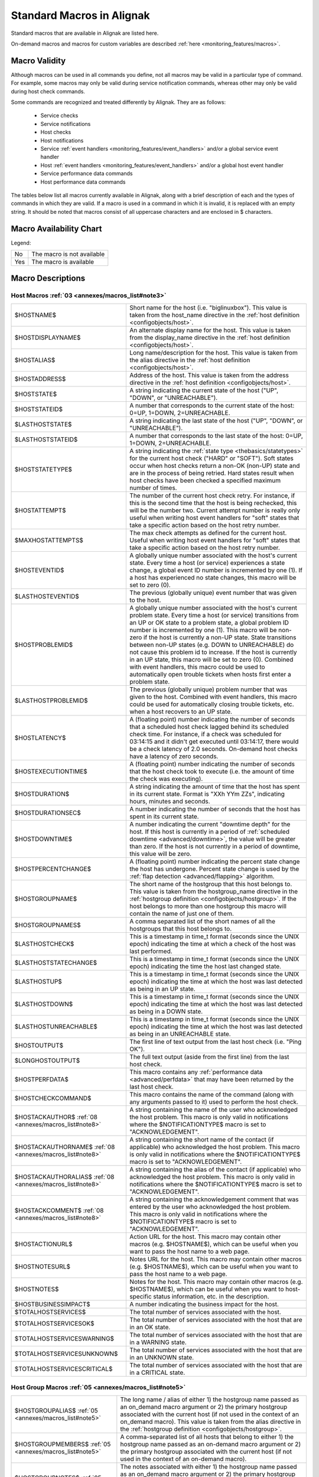 .. _annexes/macros_list:

==========================
Standard Macros in Alignak
==========================


Standard macros that are available in Alignak are listed here. 

On-demand macros and macros for custom variables are described :ref:`here <monitoring_features/macros>`.


Macro Validity
==============

Although macros can be used in all commands you define, not all macros may be valid in a particular type of command. For example, some macros may only be valid during service notification commands, whereas other may only be valid during host check commands. 

Some commands are recognized and treated differently by Alignak. They are as follows:

    * Service checks
    * Service notifications
    * Host checks
    * Host notifications
    * Service :ref:`event handlers <monitoring_features/event_handlers>` and/or a global service event handler
    * Host :ref:`event handlers <monitoring_features/event_handlers>` and/or a global host event handler
    * Service performance data commands
    * Host performance data commands

The tables below list all macros currently available in Alignak, along with a brief description of each and the types of commands in which they are valid. If a macro is used in a command in which it is invalid, it is replaced with an empty string. It should be noted that macros consist of all uppercase characters and are enclosed in $ characters.


Macro Availability Chart
========================

Legend:


=== ==========================
No  The macro is not available
Yes The macro is available
=== ==========================


===================================================================================================================================== ============================================================ ============================================================ ============================================================ ============================================================ ================================================================================================================= ============================================================================================================== ================= =================================================================
Macro Name                                                                                                                            Service Checks                                               Service Notifications                                        Host Checks                                                  Host Notifications                                           Service Event Handlers and :ref:`OCSP <configuration/main#ocsp_command>`                           Host Event Handlers and :ref:`OCHP <configuration/main#ochp_command>`                           Service Perf Data Host Perf Data
Host Macros: :ref:`03 <annexes/macros_list#note3>`
:ref:`$HOSTNAME$ <$HOSTNAME$>`                                                                                                        Yes                                                          Yes                                                          Yes                                                          Yes                                                          Yes                                                                                                               Yes                                                                                                            Yes               Yes
:ref:`$HOSTDISPLAYNAME$ <$HOSTDISPLAYNAME$>`                                                                                          Yes                                                          Yes                                                          Yes                                                          Yes                                                          Yes                                                                                                               Yes                                                                                                            Yes               Yes
:ref:`$HOSTALIAS$ <$HOSTALIAS$>`                                                                                                      Yes                                                          Yes                                                          Yes                                                          Yes                                                          Yes                                                                                                               Yes                                                                                                            Yes               Yes
:ref:`$HOSTADDRESS$ <$HOSTADDRESS$>`                                                                                                  Yes                                                          Yes                                                          Yes                                                          Yes                                                          Yes                                                                                                               Yes                                                                                                            Yes               Yes
:ref:`$HOSTSTATE$ <$HOSTSTATE$>`                                                                                                      Yes                                                          Yes                                                          Yes :ref:`01 <annexes/macros_list#note1>`                    Yes                                                          Yes                                                                                                               Yes                                                                                                            Yes               Yes
:ref:`$HOSTSTATEID$ <$HOSTSTATEID$>`                                                                                                  Yes                                                          Yes                                                          Yes :ref:`01 <annexes/macros_list#note1>`                    Yes                                                          Yes                                                                                                               Yes                                                                                                            Yes               Yes
:ref:`$LASTHOSTSTATE$ <$LASTHOSTSTATE$>`                                                                                              Yes                                                          Yes                                                          Yes                                                          Yes                                                          Yes                                                                                                               Yes                                                                                                            Yes               Yes
:ref:`$LASTHOSTSTATEID$ <$LASTHOSTSTATEID$>`                                                                                          Yes                                                          Yes                                                          Yes                                                          Yes                                                          Yes                                                                                                               Yes                                                                                                            Yes               Yes
:ref:`$HOSTSTATETYPE$ <$HOSTSTATETYPE$>`                                                                                              Yes                                                          Yes                                                          Yes :ref:`01 <annexes/macros_list#note1>`                    Yes                                                          Yes                                                                                                               Yes                                                                                                            Yes               Yes
:ref:`$HOSTATTEMPT$ <$HOSTATTEMPT$>`                                                                                                  Yes                                                          Yes                                                          Yes                                                          Yes                                                          Yes                                                                                                               Yes                                                                                                            Yes               Yes
:ref:`$MAXHOSTATTEMPTS$ <$MAXHOSTATTEMPTS$>`                                                                                          Yes                                                          Yes                                                          Yes                                                          Yes                                                          Yes                                                                                                               Yes                                                                                                            Yes               Yes
:ref:`$HOSTEVENTID$ <$HOSTEVENTID$>`                                                                                                  Yes                                                          Yes                                                          Yes                                                          Yes                                                          Yes                                                                                                               Yes                                                                                                            Yes               Yes
:ref:`$LASTHOSTEVENTID$ <$LASTHOSTEVENTID$>`                                                                                          Yes                                                          Yes                                                          Yes                                                          Yes                                                          Yes                                                                                                               Yes                                                                                                            Yes               Yes
:ref:`$HOSTPROBLEMID$ <$HOSTPROBLEMID$>`                                                                                              Yes                                                          Yes                                                          Yes                                                          Yes                                                          Yes                                                                                                               Yes                                                                                                            Yes               Yes
:ref:`$LASTHOSTPROBLEMID$ <$LASTHOSTPROBLEMID$>`                                                                                      Yes                                                          Yes                                                          Yes                                                          Yes                                                          Yes                                                                                                               Yes                                                                                                            Yes               Yes
:ref:`$HOSTLATENCY$ <$HOSTLATENCY$>`                                                                                                  Yes                                                          Yes                                                          Yes                                                          Yes                                                          Yes                                                                                                               Yes                                                                                                            Yes               Yes
:ref:`$HOSTEXECUTIONTIME$ <$HOSTEXECUTIONTIME$>`                                                                                      Yes                                                          Yes                                                          Yes :ref:`01 <annexes/macros_list#note1>`                    Yes                                                          Yes                                                                                                               Yes                                                                                                            Yes               Yes
:ref:`$HOSTDURATION$ <$HOSTDURATION$>`                                                                                                Yes                                                          Yes                                                          Yes                                                          Yes                                                          Yes                                                                                                               Yes                                                                                                            Yes               Yes
:ref:`$HOSTDURATIONSEC$ <$HOSTDURATIONSEC$>`                                                                                          Yes                                                          Yes                                                          Yes                                                          Yes                                                          Yes                                                                                                               Yes                                                                                                            Yes               Yes
:ref:`$HOSTDOWNTIME$ <$HOSTDOWNTIME$>`                                                                                                Yes                                                          Yes                                                          Yes                                                          Yes                                                          Yes                                                                                                               Yes                                                                                                            Yes               Yes
:ref:`$HOSTPERCENTCHANGE$ <$HOSTPERCENTCHANGE$>`                                                                                      Yes                                                          Yes                                                          Yes                                                          Yes                                                          Yes                                                                                                               Yes                                                                                                            Yes               Yes
:ref:`$HOSTGROUPNAME$ <$HOSTGROUPNAME$>`                                                                                              Yes                                                          Yes                                                          Yes                                                          Yes                                                          Yes                                                                                                               Yes                                                                                                            Yes               Yes
:ref:`$HOSTGROUPNAMES$ <$HOSTGROUPNAMES$>`                                                                                            Yes                                                          Yes                                                          Yes                                                          Yes                                                          Yes                                                                                                               Yes                                                                                                            Yes               Yes
:ref:`$LASTHOSTCHECK$ <$LASTHOSTCHECK$>`                                                                                              Yes                                                          Yes                                                          Yes                                                          Yes                                                          Yes                                                                                                               Yes                                                                                                            Yes               Yes
:ref:`$LASTHOSTSTATECHANGE$ <$LASTHOSTSTATECHANGE$>`                                                                                  Yes                                                          Yes                                                          Yes                                                          Yes                                                          Yes                                                                                                               Yes                                                                                                            Yes               Yes
:ref:`$LASTHOSTUP$ <$LASTHOSTUP$>`                                                                                                    Yes                                                          Yes                                                          Yes                                                          Yes                                                          Yes                                                                                                               Yes                                                                                                            Yes               Yes
:ref:`$LASTHOSTDOWN$ <$LASTHOSTDOWN$>`                                                                                                Yes                                                          Yes                                                          Yes                                                          Yes                                                          Yes                                                                                                               Yes                                                                                                            Yes               Yes
:ref:`$LASTHOSTUNREACHABLE$ <$LASTHOSTUNREACHABLE$>`                                                                                  Yes                                                          Yes                                                          Yes                                                          Yes                                                          Yes                                                                                                               Yes                                                                                                            Yes               Yes
:ref:`$HOSTOUTPUT$ <$HOSTOUTPUT$>`                                                                                                    Yes                                                          Yes                                                          Yes :ref:`01 <annexes/macros_list#note1>`                    Yes                                                          Yes                                                                                                               Yes                                                                                                            Yes               Yes
:ref:`$LONGHOSTOUTPUT$ <$LONGHOSTOUTPUT$>`                                                                                            Yes                                                          Yes                                                          Yes :ref:`01 <annexes/macros_list#note1>`                    Yes                                                          Yes                                                                                                               Yes                                                                                                            Yes               Yes
:ref:`$HOSTPERFDATA$ <$HOSTPERFDATA$>`                                                                                                Yes                                                          Yes                                                          Yes :ref:`01 <annexes/macros_list#note1>`                    Yes                                                          Yes                                                                                                               Yes                                                                                                            Yes               Yes
:ref:`$HOSTCHECKCOMMAND$ <$HOSTCHECKCOMMAND$>`                                                                                        Yes                                                          Yes                                                          Yes                                                          Yes                                                          Yes                                                                                                               Yes                                                                                                            Yes               Yes
:ref:`$HOSTACKAUTHOR$ <$HOSTACKAUTHOR$>` :ref:`08 <annexes/macros_list#note8>`                                                        No                                                           No                                                           No                                                           Yes                                                          No                                                                                                                No                                                                                                             No                No
:ref:`$HOSTACKAUTHORNAME$ <$HOSTACKAUTHORNAME$>` :ref:`08 <annexes/macros_list#note8>`                                                No                                                           No                                                           No                                                           Yes                                                          No                                                                                                                No                                                                                                             No                No
:ref:`$HOSTACKAUTHORALIAS$ <$HOSTACKAUTHORALIAS$>` :ref:`08 <annexes/macros_list#note8>`                                              No                                                           No                                                           No                                                           Yes                                                          No                                                                                                                No                                                                                                             No                No
:ref:`$HOSTACKCOMMENT$ <$HOSTACKCOMMENT$>` :ref:`08 <annexes/macros_list#note8>`                                                      No                                                           No                                                           No                                                           Yes                                                          No                                                                                                                No                                                                                                             No                No
:ref:`$HOSTACTIONURL$ <$HOSTACTIONURL$>`                                                                                              Yes                                                          Yes                                                          Yes                                                          Yes                                                          Yes                                                                                                               Yes                                                                                                            Yes               Yes
:ref:`$HOSTNOTESURL$ <$HOSTNOTESURL$>`                                                                                                Yes                                                          Yes                                                          Yes                                                          Yes                                                          Yes                                                                                                               Yes                                                                                                            Yes               Yes
:ref:`$HOSTNOTES$ <$HOSTNOTES$>`                                                                                                      Yes                                                          Yes                                                          Yes                                                          Yes                                                          Yes                                                                                                               Yes                                                                                                            Yes               Yes
:ref:`$HOSTBUSINESSIMPACT$ <$HOSTBUSINESSIMPACT$>`                                                                                    Yes                                                          Yes                                                          Yes                                                          Yes                                                          Yes                                                                                                               Yes                                                                                                            Yes               Yes
:ref:`$TOTALHOSTSERVICES$ <$TOTALHOSTSERVICES$>`                                                                                      Yes                                                          Yes                                                          Yes                                                          Yes                                                          Yes                                                                                                               Yes                                                                                                            Yes               Yes
:ref:`$TOTALHOSTSERVICESOK$ <$TOTALHOSTSERVICESOK$>`                                                                                  Yes                                                          Yes                                                          Yes                                                          Yes                                                          Yes                                                                                                               Yes                                                                                                            Yes               Yes
:ref:`$TOTALHOSTSERVICESWARNING$ <$TOTALHOSTSERVICESWARNING$>`                                                                        Yes                                                          Yes                                                          Yes                                                          Yes                                                          Yes                                                                                                               Yes                                                                                                            Yes               Yes
:ref:`$TOTALHOSTSERVICESUNKNOWN$ <$TOTALHOSTSERVICESUNKNOWN$>`                                                                        Yes                                                          Yes                                                          Yes                                                          Yes                                                          Yes                                                                                                               Yes                                                                                                            Yes               Yes
:ref:`$TOTALHOSTSERVICESCRITICAL$ <$TOTALHOSTSERVICESCRITICAL$>`                                                                      Yes                                                          Yes                                                          Yes                                                          Yes                                                          Yes                                                                                                               Yes                                                                                                            Yes               Yes

Macro Name                                                                                                                            Service Checks                                               Service Notifications                                        Host Checks                                                  Host Notifications                                           Service Event Handlers and :ref:`OCSP <configuration/main#ocsp_command>`                           Host Event Handlers and :ref:`OCHP <configuration/main#ochp_command>`                           Service Perf Data Host Perf Data
Host Group Macros:
:ref:`$HOSTGROUPALIAS$ <$HOSTGROUPALIAS$>` :ref:`05 <annexes/macros_list#note5>`                                                      Yes                                                          Yes                                                          Yes                                                          Yes                                                          Yes                                                                                                               Yes                                                                                                            Yes               Yes
:ref:`$HOSTGROUPMEMBERS$ <$HOSTGROUPMEMBERS$>` :ref:`05 <annexes/macros_list#note5>`                                                  Yes                                                          Yes                                                          Yes                                                          Yes                                                          Yes                                                                                                               Yes                                                                                                            Yes               Yes
:ref:`$HOSTGROUPNOTES$ <$HOSTGROUPNOTES$>` :ref:`05 <annexes/macros_list#note5>`                                                      Yes                                                          Yes                                                          Yes                                                          Yes                                                          Yes                                                                                                               Yes                                                                                                            Yes               Yes
:ref:`$HOSTGROUPNOTESURL$ <$HOSTGROUPNOTESURL$>` :ref:`05 <annexes/macros_list#note5>`                                                Yes                                                          Yes                                                          Yes                                                          Yes                                                          Yes                                                                                                               Yes                                                                                                            Yes               Yes
:ref:`$HOSTGROUPACTIONURL$ <$HOSTGROUPACTIONURL$>` :ref:`05 <annexes/macros_list#note5>`                                              Yes                                                          Yes                                                          Yes                                                          Yes                                                          Yes                                                                                                               Yes                                                                                                            Yes               Yes

Macro Name                                                                                                                            Service Checks                                               Service Notifications                                        Host Checks                                                  Host Notifications                                           Service Event Handlers and :ref:`OCSP <configuration/main#ocsp_command>`                           Host Event Handlers and :ref:`OCHP <configuration/main#ochp_command>`                           Service Perf Data Host Perf Data
Service Macros:
:ref:`$SERVICEDESC$ <$SERVICEDESC$>`                                                                                                  Yes                                                          Yes                                                          No                                                           No                                                           Yes                                                                                                               No                                                                                                             Yes               No
:ref:`$SERVICEDISPLAYNAME$ <$SERVICEDISPLAYNAME$>`                                                                                    Yes                                                          Yes                                                          No                                                           No                                                           Yes                                                                                                               No                                                                                                             Yes               No
:ref:`$SERVICESTATE$ <$SERVICESTATE$>`                                                                                                Yes :ref:`02 <annexes/macros_list#note2>`                    Yes                                                          No                                                           No                                                           Yes                                                                                                               No                                                                                                             Yes               No
:ref:`$SERVICESTATEID$ <$SERVICESTATEID$>`                                                                                            Yes :ref:`02 <annexes/macros_list#note2>`                    Yes                                                          No                                                           No                                                           Yes                                                                                                               No                                                                                                             Yes               No
:ref:`$LASTSERVICESTATE$ <$LASTSERVICESTATE$>`                                                                                        Yes                                                          Yes                                                          No                                                           No                                                           Yes                                                                                                               No                                                                                                             Yes               No
:ref:`$LASTSERVICESTATEID$ <$LASTSERVICESTATEID$>`                                                                                    Yes                                                          Yes                                                          No                                                           No                                                           Yes                                                                                                               No                                                                                                             Yes               No
:ref:`$SERVICESTATETYPE$ <$SERVICESTATETYPE$>`                                                                                        Yes                                                          Yes                                                          No                                                           No                                                           Yes                                                                                                               No                                                                                                             Yes               No
:ref:`$SERVICEATTEMPT$ <$SERVICEATTEMPT$>`                                                                                            Yes                                                          Yes                                                          No                                                           No                                                           Yes                                                                                                               No                                                                                                             Yes               No
:ref:`$MAXSERVICEATTEMPTS$ <$MAXSERVICEATTEMPTS$>`                                                                                    Yes                                                          Yes                                                          No                                                           No                                                           Yes                                                                                                               No                                                                                                             Yes               No
:ref:`$SERVICEISVOLATILE$ <$SERVICEISVOLATILE$>`                                                                                      Yes                                                          Yes                                                          No                                                           No                                                           Yes                                                                                                               No                                                                                                             Yes               No
:ref:`$SERVICEEVENTID$ <$SERVICEEVENTID$>`                                                                                            Yes                                                          Yes                                                          No                                                           No                                                           Yes                                                                                                               No                                                                                                             Yes               No
:ref:`$LASTSERVICEEVENTID$ <$LASTSERVICEEVENTID$>`                                                                                    Yes                                                          Yes                                                          No                                                           No                                                           Yes                                                                                                               No                                                                                                             Yes               No
:ref:`$SERVICEPROBLEMID$ <$SERVICEPROBLEMID$>`                                                                                        Yes                                                          Yes                                                          No                                                           No                                                           Yes                                                                                                               No                                                                                                             Yes               No
:ref:`$LASTSERVICEPROBLEMID$ <$LASTSERVICEPROBLEMID$>`                                                                                Yes                                                          Yes                                                          No                                                           No                                                           Yes                                                                                                               No                                                                                                             Yes               No
:ref:`$SERVICELATENCY$ <$SERVICELATENCY$>`                                                                                            Yes                                                          Yes                                                          No                                                           No                                                           Yes                                                                                                               No                                                                                                             Yes               No
:ref:`$SERVICEEXECUTIONTIME$ <$SERVICEEXECUTIONTIME$>`                                                                                Yes :ref:`02 <annexes/macros_list#note2>`                    Yes                                                          No                                                           No                                                           Yes                                                                                                               No                                                                                                             Yes               No
:ref:`$SERVICEDURATION$ <$SERVICEDURATION$>`                                                                                          Yes                                                          Yes                                                          No                                                           No                                                           Yes                                                                                                               No                                                                                                             Yes               No
:ref:`$SERVICEDURATIONSEC$ <$SERVICEDURATIONSEC$>`                                                                                    Yes                                                          Yes                                                          No                                                           No                                                           Yes                                                                                                               No                                                                                                             Yes               No
:ref:`$SERVICEDOWNTIME$ <$SERVICEDOWNTIME$>`                                                                                          Yes                                                          Yes                                                          No                                                           No                                                           Yes                                                                                                               No                                                                                                             Yes               No
:ref:`$SERVICEPERCENTCHANGE$ <$SERVICEPERCENTCHANGE$>`                                                                                Yes                                                          Yes                                                          No                                                           No                                                           Yes                                                                                                               No                                                                                                             Yes               No
:ref:`$SERVICEGROUPNAME$ <$SERVICEGROUPNAME$>`                                                                                        Yes                                                          Yes                                                          No                                                           No                                                           Yes                                                                                                               No                                                                                                             Yes               No
:ref:`$SERVICEGROUPNAMES$ <$SERVICEGROUPNAMES$>`                                                                                      Yes                                                          Yes                                                          No                                                           No                                                           Yes                                                                                                               No                                                                                                             Yes               No
:ref:`$LASTSERVICECHECK$ <$LASTSERVICECHECK$>`                                                                                        Yes                                                          Yes                                                          No                                                           No                                                           Yes                                                                                                               No                                                                                                             Yes               No
:ref:`$LASTSERVICESTATECHANGE$ <$LASTSERVICESTATECHANGE$>`                                                                            Yes                                                          Yes                                                          No                                                           No                                                           Yes                                                                                                               No                                                                                                             Yes               No
:ref:`$LASTSERVICEOK$ <$LASTSERVICEOK$>`                                                                                              Yes                                                          Yes                                                          No                                                           No                                                           Yes                                                                                                               No                                                                                                             Yes               No
:ref:`$LASTSERVICEWARNING$ <$LASTSERVICEWARNING$>`                                                                                    Yes                                                          Yes                                                          No                                                           No                                                           Yes                                                                                                               No                                                                                                             Yes               No
:ref:`$LASTSERVICEUNKNOWN$ <$LASTSERVICEUNKNOWN$>`                                                                                    Yes                                                          Yes                                                          No                                                           No                                                           Yes                                                                                                               No                                                                                                             Yes               No
:ref:`$LASTSERVICECRITICAL$ <$LASTSERVICECRITICAL$>`                                                                                  Yes                                                          Yes                                                          No                                                           No                                                           Yes                                                                                                               No                                                                                                             Yes               No
:ref:`$SERVICEOUTPUT$ <$SERVICEOUTPUT$>`                                                                                              Yes :ref:`02 <annexes/macros_list#note2>`                    Yes                                                          No                                                           No                                                           Yes                                                                                                               No                                                                                                             Yes               No
:ref:`$LONGSERVICEOUTPUT$ <$LONGSERVICEOUTPUT$>`                                                                                      Yes :ref:`02 <annexes/macros_list#note2>`                    Yes                                                          No                                                           No                                                           Yes                                                                                                               No                                                                                                             Yes               No
:ref:`$SERVICEPERFDATA$ <$SERVICEPERFDATA$>`                                                                                          Yes :ref:`02 <annexes/macros_list#note2>`                    Yes                                                          No                                                           No                                                           Yes                                                                                                               No                                                                                                             Yes               No
:ref:`$SERVICECHECKCOMMAND$ <$SERVICECHECKCOMMAND$>`                                                                                  Yes                                                          Yes                                                          No                                                           No                                                           Yes                                                                                                               No                                                                                                             Yes               No
:ref:`$SERVICEACKAUTHOR$ <$SERVICEACKAUTHOR$>` :ref:`08 <annexes/macros_list#note8>`                                                  No                                                           Yes                                                          No                                                           No                                                           No                                                                                                                No                                                                                                             No                No
:ref:`$SERVICEACKAUTHORNAME$ <$SERVICEACKAUTHORNAME$>` :ref:`08 <annexes/macros_list#note8>`                                          No                                                           Yes                                                          No                                                           No                                                           No                                                                                                                No                                                                                                             No                No
:ref:`$SERVICEACKAUTHORALIAS$ <$SERVICEACKAUTHORALIAS$>` :ref:`08 <annexes/macros_list#note8>`                                        No                                                           Yes                                                          No                                                           No                                                           No                                                                                                                No                                                                                                             No                No
:ref:`$SERVICEACKCOMMENT$ <$SERVICEACKCOMMENT$>` :ref:`08 <annexes/macros_list#note8>`                                                No                                                           Yes                                                          No                                                           No                                                           No                                                                                                                No                                                                                                             No                No
:ref:`$SERVICEACTIONURL$ <$SERVICEACTIONURL$>`                                                                                        Yes                                                          Yes                                                          No                                                           No                                                           Yes                                                                                                               No                                                                                                             Yes               No
:ref:`$SERVICENOTESURL$ <$SERVICENOTESURL$>`                                                                                          Yes                                                          Yes                                                          No                                                           No                                                           Yes                                                                                                               No                                                                                                             Yes               No
:ref:`$SERVICENOTES$ <$SERVICENOTES$>`                                                                                                Yes                                                          Yes                                                          No                                                           No                                                           Yes                                                                                                               No                                                                                                             Yes               No
:ref:`$SERVICEBUSINESSIMPACT$ <$SERVICEBUSINESSIMPACT$>`                                                                              Yes                                                          Yes                                                          No                                                           No                                                           Yes                                                                                                               No                                                                                                             Yes               No

Macro Name                                                                                                                            Service Checks                                               Service Notifications                                        Host Checks                                                  Host Notifications                                           Service Event Handlers and :ref:`OCSP <configuration/main#ocsp_command>`                           Host Event Handlers and :ref:`OCHP <configuration/main#ochp_command>`                           Service Perf Data Host Perf Data
Service Group Macros:
:ref:`$SERVICEGROUPALIAS$ <$SERVICEGROUPALIAS$>` :ref:`06 <annexes/macros_list#note6>`                                                Yes                                                          Yes                                                          Yes                                                          Yes                                                          Yes                                                                                                               Yes                                                                                                            Yes               Yes
:ref:`$SERVICEGROUPMEMBERS$ <$SERVICEGROUPMEMBERS$>` :ref:`06 <annexes/macros_list#note6>`                                            Yes                                                          Yes                                                          Yes                                                          Yes                                                          Yes                                                                                                               Yes                                                                                                            Yes               Yes
:ref:`$SERVICEGROUPNOTES$ <$SERVICEGROUPNOTES$>` :ref:`06 <annexes/macros_list#note6>`                                                Yes                                                          Yes                                                          Yes                                                          Yes                                                          Yes                                                                                                               Yes                                                                                                            Yes               Yes
:ref:`$SERVICEGROUPNOTESURL$ <$SERVICEGROUPNOTESURL$>` :ref:`06 <annexes/macros_list#note6>`                                          Yes                                                          Yes                                                          Yes                                                          Yes                                                          Yes                                                                                                               Yes                                                                                                            Yes               Yes
:ref:`$SERVICEGROUPACTIONURL$ <$SERVICEGROUPACTIONURL$>` :ref:`06 <annexes/macros_list#note6>`                                        Yes                                                          Yes                                                          Yes                                                          Yes                                                          Yes                                                                                                               Yes                                                                                                            Yes               Yes

Macro Name                                                                                                                            Service Checks                                               Service Notifications                                        Host Checks                                                  Host Notifications                                           Service Event Handlers and :ref:`OCSP <configuration/main#ocsp_command>`                           Host Event Handlers and :ref:`OCHP <configuration/main#ochp_command>`                           Service Perf Data Host Perf Data
Contact Macros:
:ref:`$CONTACTNAME$ <$CONTACTNAME$>`                                                                                                  No                                                           Yes                                                          No                                                           Yes                                                          No                                                                                                                No                                                                                                             No                No
:ref:`$CONTACTALIAS$ <$CONTACTALIAS$>`                                                                                                No                                                           Yes                                                          No                                                           Yes                                                          No                                                                                                                No                                                                                                             No                No
:ref:`$CONTACTEMAIL$ <$CONTACTEMAIL$>`                                                                                                No                                                           Yes                                                          No                                                           Yes                                                          No                                                                                                                No                                                                                                             No                No
:ref:`$CONTACTPAGER$ <$CONTACTPAGER$>`                                                                                                No                                                           Yes                                                          No                                                           Yes                                                          No                                                                                                                No                                                                                                             No                No
:ref:`$CONTACTADDRESSn$ <$CONTACTADDRESSn$>`                                                                                          No                                                           Yes                                                          No                                                           Yes                                                          No                                                                                                                No                                                                                                             No                No

Macro Name                                                                                                                            Service Checks                                               Service Notifications                                        Host Checks                                                  Host Notifications                                           Service Event Handlers and :ref:`OCSP <configuration/main#ocsp_command>`                           Host Event Handlers and :ref:`OCHP <configuration/main#ochp_command>`                           Service Perf Data Host Perf Data
Contact Group Macros:
:ref:`$CONTACTGROUPALIAS$ <$CONTACTGROUPALIAS$>` :ref:`07 <annexes/macros_list#note7>`                                                Yes                                                          Yes                                                          Yes                                                          Yes                                                          Yes                                                                                                               Yes                                                                                                            Yes               Yes
:ref:`$CONTACTGROUPMEMBERS$ <$CONTACTGROUPMEMBERS$>` :ref:`07 <annexes/macros_list#note7>`                                            Yes                                                          Yes                                                          Yes                                                          Yes                                                          Yes                                                                                                               Yes                                                                                                            Yes               Yes

Macro Name                                                                                                                            Service Checks                                               Service Notifications                                        Host Checks                                                  Host Notifications                                           Service Event Handlers and :ref:`OCSP <configuration/main#ocsp_command>`                           Host Event Handlers and :ref:`OCHP <configuration/main#ochp_command>`                           Service Perf Data Host Perf Data
Summary Macros:
:ref:`$TOTALHOSTSUP$ <$TOTALHOSTSUP$>` :ref:`10 <annexes/macros_list#note10>`                                                         Yes                                                          Yes :ref:`04 <annexes/macros_list#note4>`                    Yes                                                          Yes :ref:`04 <annexes/macros_list#note4>`                    Yes                                                                                                               Yes                                                                                                            Yes               Yes
:ref:`$TOTALHOSTSDOWN$ <$TOTALHOSTSDOWN$>` :ref:`10 <annexes/macros_list#note10>`                                                     Yes                                                          Yes :ref:`04 <annexes/macros_list#note4>`                    Yes                                                          Yes :ref:`04 <annexes/macros_list#note4>`                    Yes                                                                                                               Yes                                                                                                            Yes               Yes
:ref:`$TOTALHOSTSUNREACHABLE$ <$TOTALHOSTSUNREACHABLE$>` :ref:`10 <annexes/macros_list#note10>`                                       Yes                                                          Yes :ref:`04 <annexes/macros_list#note4>`                    Yes                                                          Yes :ref:`04 <annexes/macros_list#note4>`                    Yes                                                                                                               Yes                                                                                                            Yes               Yes
:ref:`$TOTALHOSTSDOWNUNHANDLED$ <$TOTALHOSTSDOWNUNHANDLED$>` :ref:`10 <annexes/macros_list#note10>`                                   Yes                                                          Yes :ref:`04 <annexes/macros_list#note4>`                    Yes                                                          Yes :ref:`04 <annexes/macros_list#note4>`                    Yes                                                                                                               Yes                                                                                                            Yes               Yes
:ref:`$TOTALHOSTSUNREACHABLEUNHANDLED$ <$TOTALHOSTSUNREACHABLEUNHANDLED$>` :ref:`10 <annexes/macros_list#note10>`                     Yes                                                          Yes :ref:`04 <annexes/macros_list#note4>`                    Yes                                                          Yes :ref:`04 <annexes/macros_list#note4>`                    Yes                                                                                                               Yes                                                                                                            Yes               Yes
:ref:`$TOTALHOSTPROBLEMS$ <$TOTALHOSTPROBLEMS$>` :ref:`10 <annexes/macros_list#note10>`                                               Yes                                                          Yes :ref:`04 <annexes/macros_list#note4>`                    Yes                                                          Yes :ref:`04 <annexes/macros_list#note4>`                    Yes                                                                                                               Yes                                                                                                            Yes               Yes
:ref:`$TOTALHOSTPROBLEMSUNHANDLED$ <$TOTALHOSTPROBLEMSUNHANDLED$>` :ref:`10 <annexes/macros_list#note10>`                             Yes                                                          Yes :ref:`04 <annexes/macros_list#note4>`                    Yes                                                          Yes :ref:`04 <annexes/macros_list#note4>`                    Yes                                                                                                               Yes                                                                                                            Yes               Yes
:ref:`$TOTALSERVICESOK$ <$TOTALSERVICESOK$>` :ref:`10 <annexes/macros_list#note10>`                                                   Yes                                                          Yes :ref:`04 <annexes/macros_list#note4>`                    Yes                                                          Yes :ref:`04 <annexes/macros_list#note4>`                    Yes                                                                                                               Yes                                                                                                            Yes               Yes
:ref:`$TOTALSERVICESWARNING$ <$TOTALSERVICESWARNING$>` :ref:`10 <annexes/macros_list#note10>`                                         Yes                                                          Yes :ref:`04 <annexes/macros_list#note4>`                    Yes                                                          Yes :ref:`04 <annexes/macros_list#note4>`                    Yes                                                                                                               Yes                                                                                                            Yes               Yes
:ref:`$TOTALSERVICESCRITICAL$ <$TOTALSERVICESCRITICAL$>` :ref:`10 <annexes/macros_list#note10>`                                       Yes                                                          Yes :ref:`04 <annexes/macros_list#note4>`                    Yes                                                          Yes :ref:`04 <annexes/macros_list#note4>`                    Yes                                                                                                               Yes                                                                                                            Yes               Yes
:ref:`$TOTALSERVICESUNKNOWN$ <$TOTALSERVICESUNKNOWN$>` :ref:`10 <annexes/macros_list#note10>`                                         Yes                                                          Yes :ref:`04 <annexes/macros_list#note4>`                    Yes                                                          Yes :ref:`04 <annexes/macros_list#note4>`                    Yes                                                                                                               Yes                                                                                                            Yes               Yes
:ref:`$TOTALSERVICESWARNINGUNHANDLED$ <$TOTALSERVICESWARNINGUNHANDLED$>` :ref:`10 <annexes/macros_list#note10>`                       Yes                                                          Yes :ref:`04 <annexes/macros_list#note4>`                    Yes                                                          Yes :ref:`04 <annexes/macros_list#note4>`                    Yes                                                                                                               Yes                                                                                                            Yes               Yes
:ref:`$TOTALSERVICESCRITICALUNHANDLED$ <$TOTALSERVICESCRITICALUNHANDLED$>` :ref:`10 <annexes/macros_list#note10>`                     Yes                                                          Yes :ref:`04 <annexes/macros_list#note4>`                    Yes                                                          Yes :ref:`04 <annexes/macros_list#note4>`                    Yes                                                                                                               Yes                                                                                                            Yes               Yes
:ref:`$TOTALSERVICESUNKNOWNUNHANDLED$ <$TOTALSERVICESUNKNOWNUNHANDLED$>` :ref:`10 <annexes/macros_list#note10>`                       Yes                                                          Yes :ref:`04 <annexes/macros_list#note4>`                    Yes                                                          Yes :ref:`04 <annexes/macros_list#note4>`                    Yes                                                                                                               Yes                                                                                                            Yes               Yes
:ref:`$TOTALSERVICEPROBLEMS$ <$TOTALSERVICEPROBLEMS$>` :ref:`10 <annexes/macros_list#note10>`                                         Yes                                                          Yes :ref:`04 <annexes/macros_list#note4>`                    Yes                                                          Yes :ref:`04 <annexes/macros_list#note4>`                    Yes                                                                                                               Yes                                                                                                            Yes               Yes
:ref:`$TOTALSERVICEPROBLEMSUNHANDLED$ <$TOTALSERVICEPROBLEMSUNHANDLED$>` :ref:`10 <annexes/macros_list#note10>`                       Yes                                                          Yes :ref:`04 <annexes/macros_list#note4>`                    Yes                                                          Yes :ref:`04 <annexes/macros_list#note4>`                    Yes                                                                                                               Yes                                                                                                            Yes               Yes

Macro Name                                                                                                                            Service Checks                                               Service Notifications                                        Host Checks                                                  Host Notifications                                           Service Event Handlers and :ref:`OCSP <configuration/main#ocsp_command>`                           Host Event Handlers and :ref:`OCHP <configuration/main#ochp_command>`                           Service Perf Data Host Perf Data
Notification Macros:
:ref:`$NOTIFICATIONTYPE$ <$NOTIFICATIONTYPE$>`                                                                                        No                                                           Yes                                                          No                                                           Yes                                                          No                                                                                                                No                                                                                                             No                No
:ref:`$NOTIFICATIONRECIPIENTS$ <$NOTIFICATIONRECIPIENTS$>`                                                                            No                                                           Yes                                                          No                                                           Yes                                                          No                                                                                                                No                                                                                                             No                No
:ref:`$NOTIFICATIONISESCALATED$ <$NOTIFICATIONISESCALATED$>`                                                                          No                                                           Yes                                                          No                                                           Yes                                                          No                                                                                                                No                                                                                                             No                No
:ref:`$NOTIFICATIONAUTHOR$ <$NOTIFICATIONAUTHOR$>`                                                                                    No                                                           Yes                                                          No                                                           Yes                                                          No                                                                                                                No                                                                                                             No                No
:ref:`$NOTIFICATIONAUTHORNAME$ <$NOTIFICATIONAUTHORNAME$>`                                                                            No                                                           Yes                                                          No                                                           Yes                                                          No                                                                                                                No                                                                                                             No                No
:ref:`$NOTIFICATIONAUTHORALIAS$ <$NOTIFICATIONAUTHORALIAS$>`                                                                          No                                                           Yes                                                          No                                                           Yes                                                          No                                                                                                                No                                                                                                             No                No
:ref:`$NOTIFICATIONCOMMENT$ <$NOTIFICATIONCOMMENT$>`                                                                                  No                                                           Yes                                                          No                                                           Yes                                                          No                                                                                                                No                                                                                                             No                No
:ref:`$HOSTNOTIFICATIONNUMBER$ <$HOSTNOTIFICATIONNUMBER$>`                                                                            No                                                           Yes                                                          No                                                           Yes                                                          No                                                                                                                No                                                                                                             No                No
:ref:`$HOSTNOTIFICATIONID$ <$HOSTNOTIFICATIONID$>`                                                                                    No                                                           Yes                                                          No                                                           Yes                                                          No                                                                                                                No                                                                                                             No                No
:ref:`$SERVICENOTIFICATIONNUMBER$ <$SERVICENOTIFICATIONNUMBER$>`                                                                      No                                                           Yes                                                          No                                                           Yes                                                          No                                                                                                                No                                                                                                             No                No
:ref:`$SERVICENOTIFICATIONID$ <$SERVICENOTIFICATIONID$>`                                                                              No                                                           Yes                                                          No                                                           Yes                                                          No                                                                                                                No                                                                                                             No                No

Macro Name                                                                                                                            Service Checks                                               Service Notifications                                        Host Checks                                                  Host Notifications                                           Service Event Handlers and :ref:`OCSP <configuration/main#ocsp_command>`                           Host Event Handlers and :ref:`OCHP <configuration/main#ochp_command>`                           Service Perf Data Host Perf Data
Date/Time Macros:
:ref:`$LONGDATETIME$ <$LONGDATETIME$>`                                                                                                Yes                                                          Yes                                                          Yes                                                          Yes                                                          Yes                                                                                                               Yes                                                                                                            Yes               Yes
:ref:`$SHORTDATETIME$ <$SHORTDATETIME$>`                                                                                              Yes                                                          Yes                                                          Yes                                                          Yes                                                          Yes                                                                                                               Yes                                                                                                            Yes               Yes
:ref:`$DATE$ <$DATE$>`                                                                                                                Yes                                                          Yes                                                          Yes                                                          Yes                                                          Yes                                                                                                               Yes                                                                                                            Yes               Yes
:ref:`$TIME$ <$TIME$>`                                                                                                                Yes                                                          Yes                                                          Yes                                                          Yes                                                          Yes                                                                                                               Yes                                                                                                            Yes               Yes
:ref:`$TIMET$ <$TIMET$>`                                                                                                              Yes                                                          Yes                                                          Yes                                                          Yes                                                          Yes                                                                                                               Yes                                                                                                            Yes               Yes
:ref:`$ISVALIDTIME:$ <$ISVALIDTIME$>`                                                                                                 Yes                                                          Yes                                                          Yes                                                          Yes                                                          Yes                                                                                                               Yes                                                                                                            Yes               Yes
:ref:`$NEXTVALIDTIME:$ <$NEXTVALIDTIME$>`                                                                                             Yes                                                          Yes                                                          Yes                                                          Yes                                                          Yes                                                                                                               Yes                                                                                                            Yes               Yes

Macro Name                                                                                                                            Service Checks                                               Service Notifications                                        Host Checks                                                  Host Notifications                                           Service Event Handlers and :ref:`OCSP <configuration/main#ocsp_command>`                           Host Event Handlers and :ref:`OCHP <configuration/main#ochp_command>`                           Service Perf Data Host Perf Data
File Macros:
:ref:`$MAINCONFIGFILE$ <$MAINCONFIGFILE$>`                                                                                            Yes                                                          Yes                                                          Yes                                                          Yes                                                          Yes                                                                                                               Yes                                                                                                            Yes               Yes
:ref:`$STATUSDATAFILE$ <$STATUSDATAFILE$>`                                                                                            Yes                                                          Yes                                                          Yes                                                          Yes                                                          Yes                                                                                                               Yes                                                                                                            Yes               Yes
:ref:`$COMMENTDATAFILE$ <$COMMENTDATAFILE$>`                                                                                          Yes                                                          Yes                                                          Yes                                                          Yes                                                          Yes                                                                                                               Yes                                                                                                            Yes               Yes :ref:`05 <annexes/macros_list#note5>`
:ref:`$DOWNTIMEDATAFILE$ <$DOWNTIMEDATAFILE$>`                                                                                        Yes                                                          Yes                                                          Yes                                                          Yes                                                          Yes                                                                                                               Yes                                                                                                            Yes               Yes
:ref:`$RETENTIONDATAFILE$ <$RETENTIONDATAFILE$>`                                                                                      Yes                                                          Yes                                                          Yes                                                          Yes                                                          Yes                                                                                                               Yes                                                                                                            Yes               Yes
:ref:`$OBJECTCACHEFILE$ <$OBJECTCACHEFILE$>`                                                                                          Yes                                                          Yes                                                          Yes                                                          Yes                                                          Yes                                                                                                               Yes                                                                                                            Yes               Yes
:ref:`$TEMPFILE$ <$TEMPFILE$>`                                                                                                        Yes                                                          Yes                                                          Yes                                                          Yes                                                          Yes                                                                                                               Yes                                                                                                            Yes               Yes
:ref:`$TEMPPATH$ <$TEMPPATH$>`                                                                                                        Yes                                                          Yes                                                          Yes                                                          Yes                                                          Yes                                                                                                               Yes                                                                                                            Yes               Yes
:ref:`$LOGFILE$ <$LOGFILE$>`                                                                                                          Yes                                                          Yes                                                          Yes                                                          Yes                                                          Yes                                                                                                               Yes                                                                                                            Yes               Yes
:ref:`$RESOURCEFILE$ <$RESOURCEFILE$>`                                                                                                Yes                                                          Yes                                                          Yes                                                          Yes                                                          Yes                                                                                                               Yes                                                                                                            Yes               Yes
:ref:`$COMMANDFILE$ <$COMMANDFILE$>`                                                                                                  Yes                                                          Yes                                                          Yes                                                          Yes                                                          Yes                                                                                                               Yes                                                                                                            Yes               Yes
:ref:`$HOSTPERFDATAFILE$ <$HOSTPERFDATAFILE$>`                                                                                        Yes                                                          Yes                                                          Yes                                                          Yes                                                          Yes                                                                                                               Yes                                                                                                            Yes               Yes
:ref:`$SERVICEPERFDATAFILE$ <$SERVICEPERFDATAFILE$>`                                                                                  Yes                                                          Yes                                                          Yes                                                          Yes                                                          Yes                                                                                                               Yes                                                                                                            Yes               Yes

Macro Name                                                                                                                            Service Checks                                               Service Notifications                                        Host Checks                                                  Host Notifications                                           Service Event Handlers and :ref:`OCSP <configuration/main#ocsp_command>`                           Host Event Handlers and :ref:`OCHP <configuration/main#ochp_command>`                           Service Perf Data Host Perf Data
Misc Macros:
:ref:`$PROCESSSTARTTIME$ <$PROCESSSTARTTIME$>`                                                                                        Yes                                                          Yes                                                          Yes                                                          Yes                                                          Yes                                                                                                               Yes                                                                                                            Yes               Yes
:ref:`$EVENTSTARTTIME$ <$EVENTSTARTTIME$>`                                                                                            Yes                                                          Yes                                                          Yes                                                          Yes                                                          Yes                                                                                                               Yes                                                                                                            Yes               Yes
:ref:`$ADMINEMAIL$ <$ADMINEMAIL$>`                                                                                                    Yes                                                          Yes                                                          Yes                                                          Yes                                                          Yes                                                                                                               Yes                                                                                                            Yes               Yes
:ref:`$ADMINPAGER$ <$ADMINPAGER$>`                                                                                                    Yes                                                          Yes                                                          Yes                                                          Yes                                                          Yes                                                                                                               Yes                                                                                                            Yes               Yes
:ref:`$ARGn$ <$ARGn$>`                                                                                                                Yes                                                          Yes                                                          Yes                                                          Yes                                                          Yes                                                                                                               Yes                                                                                                            Yes               Yes
:ref:`$USERn$ <$USERn$>`                                                                                                              Yes                                                          Yes                                                          Yes                                                          Yes                                                          Yes                                                                                                               Yes                                                                                                            Yes               Yes
===================================================================================================================================== ============================================================ ============================================================ ============================================================ ============================================================ ================================================================================================================= ============================================================================================================== ================= =================================================================


Macro Descriptions
===================


.. _annexes/macros_list#hostname:

Host Macros :ref:`03 <annexes/macros_list#note3>`
-------------------------------------------------

================================================================ ======================================================================================================================================================================================================================================================================================================================================================================================================================================================================================================================================================================================================================================
_`$HOSTNAME$`                                                    Short name for the host (i.e. "biglinuxbox"). This value is taken from the host_name directive in the :ref:`host definition <configobjects/host>`.
_`$HOSTDISPLAYNAME$`                                             An alternate display name for the host. This value is taken from the display_name directive in the :ref:`host definition <configobjects/host>`.
_`$HOSTALIAS$`                                                   Long name/description for the host. This value is taken from the alias directive in the :ref:`host definition <configobjects/host>`.
_`$HOSTADDRESS$`                                                 Address of the host. This value is taken from the address directive in the :ref:`host definition <configobjects/host>`.
_`$HOSTSTATE$`                                                   A string indicating the current state of the host ("UP", "DOWN", or "UNREACHABLE").
_`$HOSTSTATEID$`                                                 A number that corresponds to the current state of the host: 0=UP, 1=DOWN, 2=UNREACHABLE.
_`$LASTHOSTSTATE$`                                               A string indicating the last state of the host ("UP", "DOWN", or "UNREACHABLE").
_`$LASTHOSTSTATEID$`                                             A number that corresponds to the last state of the host: 0=UP, 1=DOWN, 2=UNREACHABLE.
_`$HOSTSTATETYPE$`                                               A string indicating the :ref:`state type <thebasics/statetypes>` for the current host check ("HARD" or "SOFT"). Soft states occur when host checks return a non-OK (non-UP) state and are in the process of being retried. Hard states result when host checks have been checked a specified maximum number of times.
_`$HOSTATTEMPT$`                                                 The number of the current host check retry. For instance, if this is the second time that the host is being rechecked, this will be the number two. Current attempt number is really only useful when writing host event handlers for "soft" states that take a specific action based on the host retry number.
_`$MAXHOSTATTEMPTS$`                                             The max check attempts as defined for the current host. Useful when writing host event handlers for "soft" states that take a specific action based on the host retry number.
_`$HOSTEVENTID$`                                                 A globally unique number associated with the host's current state. Every time a host (or service) experiences a state change, a global event ID number is incremented by one (1). If a host has experienced no state changes, this macro will be set to zero (0).
_`$LASTHOSTEVENTID$`                                             The previous (globally unique) event number that was given to the host.
_`$HOSTPROBLEMID$`                                               A globally unique number associated with the host's current problem state. Every time a host (or service) transitions from an UP or OK state to a problem state, a global problem ID number is incremented by one (1). This macro will be non-zero if the host is currently a non-UP state. State transitions between non-UP states (e.g. DOWN to UNREACHABLE) do not cause this problem id to increase. If the host is currently in an UP state, this macro will be set to zero (0). Combined with event handlers, this macro could be used to automatically open trouble tickets when hosts first enter a problem state.
_`$LASTHOSTPROBLEMID$`                                           The previous (globally unique) problem number that was given to the host. Combined with event handlers, this macro could be used for automatically closing trouble tickets, etc. when a host recovers to an UP state.
_`$HOSTLATENCY$`                                                 A (floating point) number indicating the number of seconds that a scheduled host check lagged behind its scheduled check time. For instance, if a check was scheduled for 03:14:15 and it didn't get executed until 03:14:17, there would be a check latency of 2.0 seconds. On-demand host checks have a latency of zero seconds.
_`$HOSTEXECUTIONTIME$`                                           A (floating point) number indicating the number of seconds that the host check took to execute (i.e. the amount of time the check was executing).
_`$HOSTDURATION$`                                                A string indicating the amount of time that the host has spent in its current state. Format is "XXh YYm ZZs", indicating hours, minutes and seconds.
_`$HOSTDURATIONSEC$`                                             A number indicating the number of seconds that the host has spent in its current state.
_`$HOSTDOWNTIME$`                                                A number indicating the current "downtime depth" for the host. If this host is currently in a period of :ref:`scheduled downtime <advanced/downtime>`, the value will be greater than zero. If the host is not currently in a period of downtime, this value will be zero.
_`$HOSTPERCENTCHANGE$`                                           A (floating point) number indicating the percent state change the host has undergone. Percent state change is used by the :ref:`flap detection <advanced/flapping>` algorithm.
_`$HOSTGROUPNAME$`                                               The short name of the hostgroup that this host belongs to. This value is taken from the hostgroup_name directive in the :ref:`hostgroup definition <configobjects/hostgroup>`. If the host belongs to more than one hostgroup this macro will contain the name of just one of them.
_`$HOSTGROUPNAMES$`                                              A comma separated list of the short names of all the hostgroups that this host belongs to.
_`$LASTHOSTCHECK$`                                               This is a timestamp in time_t format (seconds since the UNIX epoch) indicating the time at which a check of the host was last performed.
_`$LASTHOSTSTATECHANGE$`                                         This is a timestamp in time_t format (seconds since the UNIX epoch) indicating the time the host last changed state.
_`$LASTHOSTUP$`                                                  This is a timestamp in time_t format (seconds since the UNIX epoch) indicating the time at which the host was last detected as being in an UP state.
_`$LASTHOSTDOWN$`                                                This is a timestamp in time_t format (seconds since the UNIX epoch) indicating the time at which the host was last detected as being in a DOWN state.
_`$LASTHOSTUNREACHABLE$`                                         This is a timestamp in time_t format (seconds since the UNIX epoch) indicating the time at which the host was last detected as being in an UNREACHABLE state.
_`$HOSTOUTPUT$`                                                  The first line of text output from the last host check (i.e. "Ping OK").
_`$LONGHOSTOUTPUT$`                                              The full text output (aside from the first line) from the last host check.
_`$HOSTPERFDATA$`                                                This macro contains any :ref:`performance data <advanced/perfdata>` that may have been returned by the last host check.
_`$HOSTCHECKCOMMAND$`                                            This macro contains the name of the command (along with any arguments passed to it) used to perform the host check.
_`$HOSTACKAUTHOR$`  :ref:`08 <annexes/macros_list#note8>`        A string containing the name of the user who acknowledged the host problem. This macro is only valid in notifications where the $NOTIFICATIONTYPE$ macro is set to "ACKNOWLEDGEMENT".
_`$HOSTACKAUTHORNAME$`  :ref:`08 <annexes/macros_list#note8>`    A string containing the short name of the contact (if applicable) who acknowledged the host problem. This macro is only valid in notifications where the $NOTIFICATIONTYPE$ macro is set to "ACKNOWLEDGEMENT".
_`$HOSTACKAUTHORALIAS$`  :ref:`08 <annexes/macros_list#note8>`   A string containing the alias of the contact (if applicable) who acknowledged the host problem. This macro is only valid in notifications where the $NOTIFICATIONTYPE$ macro is set to "ACKNOWLEDGEMENT".
_`$HOSTACKCOMMENT$`  :ref:`08 <annexes/macros_list#note8>`       A string containing the acknowledgement comment that was entered by the user who acknowledged the host problem. This macro is only valid in notifications where the $NOTIFICATIONTYPE$ macro is set to "ACKNOWLEDGEMENT".
_`$HOSTACTIONURL$`                                               Action URL for the host. This macro may contain other macros (e.g. $HOSTNAME$), which can be useful when you want to pass the host name to a web page.
_`$HOSTNOTESURL$`                                                Notes URL for the host. This macro may contain other macros (e.g. $HOSTNAME$), which can be useful when you want to pass the host name to a web page.
_`$HOSTNOTES$`                                                   Notes for the host. This macro may contain other macros (e.g. $HOSTNAME$), which can be useful when you want to host-specific status information, etc. in the description.
_`$HOSTBUSINESSIMPACT$`                                          A number indicating the business impact for the host.
_`$TOTALHOSTSERVICES$`                                           The total number of services associated with the host.
_`$TOTALHOSTSERVICESOK$`                                         The total number of services associated with the host that are in an OK state.
_`$TOTALHOSTSERVICESWARNING$`                                    The total number of services associated with the host that are in a WARNING state.
_`$TOTALHOSTSERVICESUNKNOWN$`                                    The total number of services associated with the host that are in an UNKNOWN state.
_`$TOTALHOSTSERVICESCRITICAL$`                                   The total number of services associated with the host that are in a CRITICAL state.
================================================================ ======================================================================================================================================================================================================================================================================================================================================================================================================================================================================================================================================================================================================================================


Host Group Macros :ref:`05 <annexes/macros_list#note5>`
-------------------------------------------------------

================================================================ ======================================================================================================================================================================================================================================================================================================================================================================================================================================================================================================================================================================================================================================
_`$HOSTGROUPALIAS$`  :ref:`05 <annexes/macros_list#note5>`       The long name / alias of either 1) the hostgroup name passed as an on_demand macro argument or 2) the primary hostgroup associated with the current host (if not used in the context of an on_demand macro). This value is taken from the alias directive in the :ref:`hostgroup definition <configobjects/hostgroup>`.
_`$HOSTGROUPMEMBERS$`  :ref:`05 <annexes/macros_list#note5>`     A comma-separated list of all hosts that belong to either 1) the hostgroup name passed as an on-demand macro argument or 2) the primary hostgroup associated with the current host (if not used in the context of an on-demand macro).
_`$HOSTGROUPNOTES$`  :ref:`05 <annexes/macros_list#note5>`       The notes associated with either 1) the hostgroup name passed as an on_demand macro argument or 2) the primary hostgroup associated with the current host (if not used in the context of an on_demand macro). This value is taken from the notes directive in the :ref:`hostgroup definition <configobjects/hostgroup>`.
_`$HOSTGROUPNOTESURL$`  :ref:`05 <annexes/macros_list#note5>`    The notes URL associated with either 1) the hostgroup name passed as an on_demand macro argument or 2) the primary hostgroup associated with the current host (if not used in the context of an on_demand macro). This value is taken from the notes_url directive in the :ref:`hostgroup definition <configobjects/hostgroup>`.
_`$HOSTGROUPACTIONURL$`  :ref:`05 <annexes/macros_list#note5>`   The action URL associated with either 1) the hostgroup name passed as an on_demand macro argument or 2) the primary hostgroup associated with the current host (if not used in the context of an on_demand macro). This value is taken from the action_url directive in the :ref:`hostgroup definition <configobjects/hostgroup>`.
================================================================ ======================================================================================================================================================================================================================================================================================================================================================================================================================================================================================================================================================================================================================================


.. _annexes/macros_list#longserviceoutput:
.. _annexes/macros_list#serviceperfdata:

Service Macros
--------------

================================================================ ======================================================================================================================================================================================================================================================================================================================================================================================================================================================================================================================================================================================================================================
_`$SERVICEDESC$`                                                 The long name/description of the service (i.e. "Main Website"). This value is taken from the description directive of the :ref:`service definition <configobjects/service>`.
_`$SERVICEDISPLAYNAME$`                                          An alternate display name for the service. This value is taken from the display_name directive in the :ref:`service definition <configobjects/service>`.
_`$SERVICESTATE$`                                                A string indicating the current state of the service ("OK", "WARNING", "UNKNOWN", or "CRITICAL").
_`$SERVICESTATEID$`                                              A number that corresponds to the current state of the service: 0=OK, 1=WARNING, 2=CRITICAL, 3=UNKNOWN.
_`$LASTSERVICESTATE$`                                            A string indicating the last state of the service ("OK", "WARNING", "UNKNOWN", or "CRITICAL").
_`$LASTSERVICESTATEID$`                                          A number that corresponds to the last state of the service: 0=OK, 1=WARNING, 2=CRITICAL, 3=UNKNOWN.
_`$SERVICESTATETYPE$`                                            A string indicating the :ref:`state type <thebasics/statetypes>` for the current service check ("HARD" or "SOFT"). Soft states occur when service checks return a non-OK state and are in the process of being retried. Hard states result when service checks have been checked a specified maximum number of times.
_`$SERVICEATTEMPT$`                                              The number of the current service check retry. For instance, if this is the second time that the service is being rechecked, this will be the number two. Current attempt number is really only useful when writing service event handlers for "soft" states that take a specific action based on the service retry number.
_`$MAXSERVICEATTEMPTS$`                                          The max check attempts as defined for the current service. Useful when writing host event handlers for "soft" states that take a specific action based on the service retry number.
_`$SERVICEISVOLATILE$`                                           Indicates whether the service is marked as being volatile or not: 0 = not volatile, 1 = volatile.
_`$SERVICEEVENTID$`                                              A globally unique number associated with the service's current state. Every time a a service (or host) experiences a state change, a global event ID number is incremented by one (1). If a service has experienced no state changes, this macro will be set to zero (0).
_`$LASTSERVICEEVENTID$`                                          The previous (globally unique) event number that given to the service.
_`$SERVICEPROBLEMID$`                                            A globally unique number associated with the service's current problem state. Every time a service (or host) transitions from an OK or UP state to a problem state, a global problem ID number is incremented by one (1). This macro will be non-zero if the service is currently a non-OK state. State transitions between non-OK states (e.g. WARNING to CRITICAL) do not cause this problem id to increase. If the service is currently in an OK state, this macro will be set to zero (0). Combined with event handlers, this macro could be used to automatically open trouble tickets when services first enter a problem state.
_`$LASTSERVICEPROBLEMID$`                                        The previous (globally unique) problem number that was given to the service. Combined with event handlers, this macro could be used for automatically closing trouble tickets, etc. when a service recovers to an OK state.
_`$SERVICELATENCY$`                                              A (floating point) number indicating the number of seconds that a scheduled service check lagged behind its scheduled check time. For instance, if a check was scheduled for 03:14:15 and it didn't get executed until 03:14:17, there would be a check latency of 2.0 seconds.
_`$SERVICEEXECUTIONTIME$`                                        A (floating point) number indicating the number of seconds that the service check took to execute (i.e. the amount of time the check was executing).
_`$SERVICEDURATION$`                                             A string indicating the amount of time that the service has spent in its current state. Format is "XXh YYm ZZs", indicating hours, minutes and seconds.
_`$SERVICEDURATIONSEC$`                                          A number indicating the number of seconds that the service has spent in its current state.
_`$SERVICEDOWNTIME$`                                             A number indicating the current "downtime depth" for the service. If this service is currently in a period of :ref:`scheduled downtime <advanced/downtime>`, the value will be greater than zero. If the service is not currently in a period of downtime, this value will be zero.
_`$SERVICEPERCENTCHANGE$`                                        A (floating point) number indicating the percent state change the service has undergone. Percent state change is used by the :ref:`flap detection <advanced/flapping>` algorithm.
_`$SERVICEGROUPNAME$`                                            The short name of the servicegroup that this service belongs to. This value is taken from the servicegroup_name directive in the :ref:`servicegroup <configobjects/servicegroup>` definition. If the service belongs to more than one servicegroup this macro will contain the name of just one of them.
_`$SERVICEGROUPNAMES$`                                           A comma separated list of the short names of all the servicegroups that this service belongs to.
_`$LASTSERVICECHECK$`                                            This is a timestamp in time_t format (seconds since the UNIX epoch) indicating the time at which a check of the service was last performed.
_`$LASTSERVICESTATECHANGE$`                                      This is a timestamp in time_t format (seconds since the UNIX epoch) indicating the time the service last changed state.
_`$LASTSERVICEOK$`                                               This is a timestamp in time_t format (seconds since the UNIX epoch) indicating the time at which the service was last detected as being in an OK state.
_`$LASTSERVICEWARNING$`                                          This is a timestamp in time_t format (seconds since the UNIX epoch) indicating the time at which the service was last detected as being in a WARNING state.
_`$LASTSERVICEUNKNOWN$`                                          This is a timestamp in time_t format (seconds since the UNIX epoch) indicating the time at which the service was last detected as being in an UNKNOWN state.
_`$LASTSERVICECRITICAL$`                                         This is a timestamp in time_t format (seconds since the UNIX epoch) indicating the time at which the service was last detected as being in a CRITICAL state.
_`$SERVICEOUTPUT$`                                               The first line of text output from the last service check (i.e. "Ping OK").
_`$LONGSERVICEOUTPUT$`                                           The full text output (aside from the first line) from the last service check.
_`$SERVICEPERFDATA$`                                             This macro contains any :ref:`performance data <advanced/perfdata>` that may have been returned by the last service check.
_`$SERVICECHECKCOMMAND$`                                         This macro contains the name of the command (along with any arguments passed to it) used to perform the service check.
_`$SERVICEACKAUTHOR$` :ref:`08 <annexes/macros_list#note8>`      A string containing the name of the user who acknowledged the service problem. This macro is only valid in notifications where the $NOTIFICATIONTYPE$ macro is set to "ACKNOWLEDGEMENT".
_`$SERVICEACKAUTHORNAME$` :ref:`08 <annexes/macros_list#note8>`  A string containing the short name of the contact (if applicable) who acknowledged the service problem. This macro is only valid in notifications where the $NOTIFICATIONTYPE$ macro is set to "ACKNOWLEDGEMENT".
_`$SERVICEACKAUTHORALIAS$` :ref:`08 <annexes/macros_list#note8>` A string containing the alias of the contact (if applicable) who acknowledged the service problem. This macro is only valid in notifications where the $NOTIFICATIONTYPE$ macro is set to "ACKNOWLEDGEMENT".
_`$SERVICEACKCOMMENT$` :ref:`08 <annexes/macros_list#note8>`     A string containing the acknowledgement comment that was entered by the user who acknowledged the service problem. This macro is only valid in notifications where the $NOTIFICATIONTYPE$ macro is set to "ACKNOWLEDGEMENT".
_`$SERVICEACTIONURL$`                                            Action URL for the service. This macro may contain other macros (e.g. $HOSTNAME$ or $SERVICEDESC$), which can be useful when you want to pass the service name to a web page.
_`$SERVICENOTESURL$`                                             Notes URL for the service. This macro may contain other macros (e.g. $HOSTNAME$ or $SERVICEDESC$), which can be useful when you want to pass the service name to a web page.
_`$SERVICENOTES$`                                                Notes for the service. This macro may contain other macros (e.g. $HOSTNAME$ or $SERVICESTATE$), which can be useful when you want to service-specific status information, etc. in the description
_`$SERVICEBUSINESSIMPACT$`                                       A number indicating the business impact for the service.
================================================================ ======================================================================================================================================================================================================================================================================================================================================================================================================================================================================================================================================================================================================================================


Service Group Macros :ref:`06 <annexes/macros_list#note6>`
-----------------------------------------------------------

================================================================ ======================================================================================================================================================================================================================================================================================================================================================================================================================================================================================================================================================================================================================================
_`$SERVICEGROUPALIAS$` :ref:`06 <annexes/macros_list#note6>`     The long name / alias of either 1) the servicegroup name passed as an on_demand macro argument or 2) the primary servicegroup associated with the current service (if not used in the context of an on_demand macro). This value is taken from the alias directive in the :ref:`servicegroup definition <configobjects/servicegroup>`.
_`$SERVICEGROUPMEMBERS$` :ref:`06 <annexes/macros_list#note6>`   A comma-separated list of all services that belong to either 1) the servicegroup name passed as an on-demand macro argument or 2) the primary servicegroup associated with the current service (if not used in the context of an on-demand macro).
_`$SERVICEGROUPNOTES$` :ref:`06 <annexes/macros_list#note6>`     The notes associated with either 1) the servicegroup name passed as an on_demand macro argument or 2) the primary servicegroup associated with the current service (if not used in the context of an on_demand macro). This value is taken from the notes directive in the :ref:`servicegroup definition <configobjects/servicegroup>`.
_`$SERVICEGROUPNOTESURL$` :ref:`06 <annexes/macros_list#note6>`  The notes URL associated with either 1) the servicegroup name passed as an on_demand macro argument or 2) the primary servicegroup associated with the current service (if not used in the context of an on_demand macro). This value is taken from the notes_url directive in the :ref:`servicegroup definition <configobjects/servicegroup>`.
_`$SERVICEGROUPACTIONURL$` :ref:`06 <annexes/macros_list#note6>` The action URL associated with either 1) the servicegroup name passed as an on_demand macro argument or 2) the primary servicegroup associated with the current service (if not used in the context of an on_demand macro). This value is taken from the action_url directive in the :ref:`servicegroup definition <configobjects/servicegroup>`.
================================================================ ======================================================================================================================================================================================================================================================================================================================================================================================================================================================================================================================================================================================================================================


Contact Macros
--------------

================================================================ ======================================================================================================================================================================================================================================================================================================================================================================================================================================================================================================================================================================================================================================
_`$CONTACTNAME$`                                                 Short name for the contact (i.e. "jdoe") that is being notified of a host or service problem. This value is taken from the contact_name directive in the :ref:`contact definition <configobjects/contact>`.
_`$CONTACTALIAS$`                                                Long name/description for the contact (i.e. "John Doe") being notified. This value is taken from the alias directive in the :ref:`contact definition <configobjects/contact>`.
_`$CONTACTEMAIL$`                                                Email address of the contact being notified. This value is taken from the email directive in the :ref:`contact definition <configobjects/contact>`.
_`$CONTACTPAGER$`                                                Pager number/address of the contact being notified. This value is taken from the pager directive in the :ref:`contact definition <configobjects/contact>`.
_`$CONTACTADDRESSn$`                                             Address of the contact being notified. Each contact can have six different addresses (in addition to email address and pager number). The macros for these addresses are $CONTACTADDRESS1$ - $CONTACTADDRESS6$. This value is taken from the addressx directive in the :ref:`contact definition <configobjects/contact>`.
_`$CONTACTGROUPNAME$`                                            The short name of the contactgroup that this contact is a member of. This value is taken from the contactgroup_name directive in the :ref:`contactgroup <configobjects/contactgroup>` definition. If the contact belongs to more than one contactgroup this macro will contain the name of just one of them.
_`$CONTACTGROUPNAMES$`                                           A comma separated list of the short names of all the contactgroups that this contact is a member of.
================================================================ ======================================================================================================================================================================================================================================================================================================================================================================================================================================================================================================================================================================================================================================


Contact Group Macros :ref:`05 <annexes/macros_list#note5>`
-----------------------------------------------------------

================================================================ ======================================================================================================================================================================================================================================================================================================================================================================================================================================================================================================================================================================================================================================
_`$CONTACTGROUPALIAS$`  :ref:`07 <annexes/macros_list#note7>`    The long name / alias of either 1) the contactgroup name passed as an on_demand macro argument or 2) the primary contactgroup associated with the current contact (if not used in the context of an on_demand macro). This value is taken from the alias directive in the :ref:`contactgroup definition <configobjects/contactgroup>`.
_`$CONTACTGROUPMEMBERS$`  :ref:`07 <annexes/macros_list#note7>`  A comma-separated list of all contacts that belong to either 1) the contactgroup name passed as an on-demand macro argument or 2) the primary contactgroup associated with the current contact (if not used in the context of an on-demand macro).
================================================================ ======================================================================================================================================================================================================================================================================================================================================================================================================================================================================================================================================================================================================================================


Summary Macros
--------------

================================================================ ======================================================================================================================================================================================================================================================================================================================================================================================================================================================================================================================================================================================================================================
_`$TOTALHOSTSUP$`                                                This macro reflects the total number of hosts that are currently in an UP state.
_`$TOTALHOSTSDOWN$`                                              This macro reflects the total number of hosts that are currently in a DOWN state.
_`$TOTALHOSTSUNREACHABLE$`                                       This macro reflects the total number of hosts that are currently in an UNREACHABLE state.
_`$TOTALHOSTSDOWNUNHANDLED$`                                     This macro reflects the total number of hosts that are currently in a DOWN state that are not currently being "handled". Unhandled host problems are those that are not acknowledged, are not currently in scheduled downtime, and for which checks are currently enabled.
_`$TOTALHOSTSUNREACHABLEUNHANDLED$`                              This macro reflects the total number of hosts that are currently in an UNREACHABLE state that are not currently being "handled". Unhandled host problems are those that are not acknowledged, are not currently in scheduled downtime, and for which checks are currently enabled.
_`$TOTALHOSTPROBLEMS$`                                           This macro reflects the total number of hosts that are currently either in a DOWN or an UNREACHABLE state.
_`$TOTALHOSTPROBLEMSUNHANDLED$`                                  This macro reflects the total number of hosts that are currently either in a DOWN or an UNREACHABLE state that are not currently being "handled". Unhandled host problems are those that are not acknowledged, are not currently in scheduled downtime, and for which checks are currently enabled.
_`$TOTALSERVICESOK$`                                             This macro reflects the total number of services that are currently in an OK state.
_`$TOTALSERVICESWARNING$`                                        This macro reflects the total number of services that are currently in a WARNING state.
_`$TOTALSERVICESCRITICAL$`                                       This macro reflects the total number of services that are currently in a CRITICAL state.
_`$TOTALSERVICESUNKNOWN$`                                        This macro reflects the total number of services that are currently in an UNKNOWN state.
_`$TOTALSERVICESWARNINGUNHANDLED$`                               This macro reflects the total number of services that are currently in a WARNING state that are not currently being "handled". Unhandled services problems are those that are not acknowledged, are not currently in scheduled downtime, and for which checks are currently enabled.
_`$TOTALSERVICESCRITICALUNHANDLED$`                              This macro reflects the total number of services that are currently in a CRITICAL state that are not currently being "handled". Unhandled services problems are those that are not acknowledged, are not currently in scheduled downtime, and for which checks are currently enabled.
_`$TOTALSERVICESUNKNOWNUNHANDLED$`                               This macro reflects the total number of services that are currently in an UNKNOWN state that are not currently being "handled". Unhandled services problems are those that are not acknowledged, are not currently in scheduled downtime, and for which checks are currently enabled.
_`$TOTALSERVICEPROBLEMS$`                                        This macro reflects the total number of services that are currently either in a WARNING, CRITICAL, or UNKNOWN state.
_`$TOTALSERVICEPROBLEMSUNHANDLED$`                               This macro reflects the total number of services that are currently either in a WARNING, CRITICAL, or UNKNOWN state that are not currently being "handled". Unhandled services problems are those that are not acknowledged, are not currently in scheduled downtime, and for which checks are currently enabled.
================================================================ ======================================================================================================================================================================================================================================================================================================================================================================================================================================================================================================================================================================================================================================


Notification Macros
-------------------

================================================================ ======================================================================================================================================================================================================================================================================================================================================================================================================================================================================================================================================================================================================================================
_`$NOTIFICATIONTYPE$`                                            A string identifying the type of notification that is being sent ("PROBLEM", "RECOVERY", "ACKNOWLEDGEMENT", "FLAPPINGSTART", "FLAPPINGSTOP", "FLAPPINGDISABLED", "DOWNTIMESTART", "DOWNTIMEEND", or "DOWNTIMECANCELLED").
_`$NOTIFICATIONRECIPIENTS$`                                      A comma-separated list of the short names of all contacts that are being notified about the host or service.
_`$NOTIFICATIONISESCALATED$`                                     An integer indicating whether this was sent to normal contacts for the host or service or if it was escalated. 0 = Normal (non-escalated) notification , 1 = Escalated notification.
_`$NOTIFICATIONAUTHOR$`                                          A string containing the name of the user who authored the notification. If the $NOTIFICATIONTYPE$ macro is set to "DOWNTIMESTART" or "DOWNTIMEEND", this will be the name of the user who scheduled downtime for the host or service. If the $NOTIFICATIONTYPE$ macro is "ACKNOWLEDGEMENT", this will be the name of the user who acknowledged the host or service problem. If the $NOTIFICATIONTYPE$ macro is "CUSTOM", this will be name of the user who initated the custom host or service notification.
_`$NOTIFICATIONAUTHORNAME$`                                      A string containing the short name of the contact (if applicable) specified in the $NOTIFICATIONAUTHOR$ macro.
_`$NOTIFICATIONAUTHORALIAS$`                                     A string containing the alias of the contact (if applicable) specified in the $NOTIFICATIONAUTHOR$ macro.
_`$NOTIFICATIONCOMMENT$`                                         A string containing the comment that was entered by the notification author. If the $NOTIFICATIONTYPE$ macro is set to "DOWNTIMESTART" or "DOWNTIMEEND", this will be the comment entered by the user who scheduled downtime for the host or service. If the $NOTIFICATIONTYPE$ macro is "ACKNOWLEDGEMENT", this will be the comment entered by the user who acknowledged the host or service problem. If the $NOTIFICATIONTYPE$ macro is "CUSTOM", this will be comment entered by the user who initated the custom host or service notification.
_`$HOSTNOTIFICATIONNUMBER$`                                      The current notification number for the host. The notification number increases by one (1) each time a new notification is sent out for the host (except for acknowledgements). The notification number is reset to 0 when the host recovers (after the recovery notification has gone out). Acknowledgements do not cause the notification number to increase, nor do notifications dealing with flap detection or scheduled downtime.
_`$HOSTNOTIFICATIONID$`                                          A unique number identifying a host notification. Notification ID numbers are unique across both hosts and service notifications, so you could potentially use this unique number as a primary key in a notification database. Notification ID numbers should remain unique across restarts of the Alignak process, so long as you have state retention enabled. The notification ID number is incremented by one (1) each time a new host notification is sent out, and regardless of how many contacts are notified.
_`$SERVICENOTIFICATIONNUMBER$`                                   The current notification number for the service. The notification number increases by one (1) each time a new notification is sent out for the service (except for acknowledgements). The notification number is reset to 0 when the service recovers (after the recovery notification has gone out). Acknowledgements do not cause the notification number to increase, nor do notifications dealing with flap detection or scheduled downtime.
_`$SERVICENOTIFICATIONID$`                                       A unique number identifying a service notification. Notification ID numbers are unique across both hosts and service notifications, so you could potentially use this unique number as a primary key in a notification database. Notification ID numbers should remain unique across restarts of the Alignak process, so long as you have state retention enabled. The notification ID number is incremented by one (1) each time a new service notification is sent out, and regardless of how many contacts are notified.
================================================================ ======================================================================================================================================================================================================================================================================================================================================================================================================================================================================================================================================================================================================================================


Date/Time Macros
----------------

================================================================ ======================================================================================================================================================================================================================================================================================================================================================================================================================================================================================================================================================================================================================================
_`$LONGDATETIME$`                                                Current date/time stamp (i.e. Fri Oct 13 00:30:28 CDT 2000). Format of date is determined by :ref:`date_format <configuration/main#date_format>` directive.
_`$SHORTDATETIME$`                                               Current date/time stamp (i.e. 10-13-2000 00:30:28). Format of date is determined by :ref:`date_format <configuration/main#date_format>` directive.
_`$DATE$`                                                        Date stamp (i.e. 10-13-2000). Format of date is determined by :ref:`date_format <configuration/main#date_format>` directive.
_`$TIME$`                                                        Current time stamp (i.e. 00:30:28).
_`$TIMET$`                                                       Current time stamp in time_t format (seconds since the UNIX epoch).
_`$ISVALIDTIME$`  :ref:`09 <annexes/macros_list#note9>`          This is a special on_demand macro that returns a 1 or 0 depending on whether or not a particular time is valid within a specified timeperiod. There are two ways of using this macro:     _ $ISVALIDTIME:24x7$ will be set to "1" if the current time is valid within the "24x7" timeperiod. If not, it will be set to "0".   _ $ISVALIDTIME:24x7:timestamp$ will be set to "1" if the time specified by the "timestamp" argument (which must be in time_t format) is valid within the "24x7" timeperiod. If not, it will be set to "0".
_`$NEXTVALIDTIME$`  :ref:`09 <annexes/macros_list#note9>`        This is a special on_demand macro that returns the next valid time (in time_t format) for a specified timeperiod. There are two ways of using this macro:     _ $NEXTVALIDTIME:24x7$ will return the next valid time _ from and including the current time _ in the "24x7" timeperiod.   _ $NEXTVALIDTIME:24x7:timestamp$ will return the next valid time - from and including the time specified by the "timestamp" argument (which must be specified in time_t format) - in the "24x7" timeperiod.If a next valid time cannot be found in the specified timeperiod, the macro will be set to "0".
================================================================ ======================================================================================================================================================================================================================================================================================================================================================================================================================================================================================================================================================================================================================================


File Macros
-----------

================================================================ ======================================================================================================================================================================================================================================================================================================================================================================================================================================================================================================================================================================================================================================
_`$MAINCONFIGFILE$`                                              The location of the :ref:`main config file <configuration/configmain>`.
_`$STATUSDATAFILE$`                                              The location of the :ref:`status data file <integration/specific-cgi-parameters#status_file>`.
_`$COMMENTDATAFILE$`                                             The location of the comment data file.
_`$DOWNTIMEDATAFILE$`                                            The location of the downtime data file.
_`$RETENTIONDATAFILE$`                                           The location of the :ref:`retention data file <configuration/main#state_retention_file>`.
_`$OBJECTCACHEFILE$`                                             The location of the :ref:`object cache file <integration/specific-cgi-parameters#object_cache_file>`.
_`$TEMPFILE$`                                                    The location of the :ref:`temp file <integration/specific-cgi-parameters#temp_file>`.
_`$TEMPPATH$`                                                    The directory specified by the :ref:`temp path <integration/specific-cgi-parameters#temp_path>` variable.
_`$LOGFILE$`                                                     The location of the :ref:`log file <configuration/configmain#local_log>`.
_`$RESOURCEFILE$`                                                The location of the :ref:`resource file <configuration/main#resource_file>`.
_`$COMMANDFILE$`                                                 The location of the :ref:`command file <configuration/main#command_file>`.
_`$HOSTPERFDATAFILE$`                                            The location of the host performance data file (if defined).
_`$SERVICEPERFDATAFILE$`                                         The location of the service performance data file (if defined).
================================================================ ======================================================================================================================================================================================================================================================================================================================================================================================================================================================================================================================================================================================================================================


.. _annexes/macros_list#usern:
.. _annexes/macros_list#argn:

Misc Macros
-----------

================================================================ ======================================================================================================================================================================================================================================================================================================================================================================================================================================================================================================================================================================================================================================
_`$PROCESSSTARTTIME$`                                            Time stamp in time_t format (seconds since the UNIX epoch) indicating when the Alignak process was last (re)started. You can determine the number of seconds that Alignak has been running (since it was last restarted) by subtracting $PROCESSSTARTTIME$ from :ref:`$TIMET$ <$TIMET$>`.
_`$EVENTSTARTTIME$`                                              Time stamp in time_t format (seconds since the UNIX epoch) indicating when the Alignak process starting process events (checks, etc.). You can determine the number of seconds that it took for Alignak to startup by subtracting $PROCESSSTARTTIME$ from $EVENTSTARTTIME$.
_`$ADMINEMAIL$` (unused)                                         Global administrative email address. This value is taken from the :ref:`admin_email <configuration/core#admin_email>` directive.
_`$ADMINPAGER$` (unused)                                         Global administrative pager number/address. This value is taken from the :ref:`admin_pager <configuration/main#admin_pager>` directive.
_`$ARGn$`                                                        The nth argument passed to the command (notification, event handler, service check, etc.). Alignak supports up to 32 argument macros ($ARG1$ through $ARG32$).
_`$USERn$`                                                       The nth user-definable macro. User macros can be defined in one or more :ref:`resource files <configuration/main#resource_file>`. Alignak supports up to 32 user macros ($USER1$ through $USER32$).
================================================================ ======================================================================================================================================================================================================================================================================================================================================================================================================================================================================================================================================================================================================================================


Notes
======

.. _annexes/macros_list#note1:

  * **01** These macros are not valid for the host they are associated with when that host is being checked (i.e. they make no sense, as they haven't been determined yet).

.. _annexes/macros_list#note2:

  * **02** These macros are not valid for the service they are associated with when that service is being checked (i.e. they make no sense, as they haven't been determined yet).

.. _annexes/macros_list#note3:

  * **03** When host macros are used in service-related commands (i.e. service notifications, event handlers, etc) they refer to the host that the service is associated with.

.. _annexes/macros_list#note4:

  * **04** When host and service summary macros are used in notification commands, the totals are filtered to reflect only those hosts and services for which the contact is authorized (i.e. hosts and services they are configured to receive notifications for).

.. _annexes/macros_list#note5:

  * **05** These macros are normally associated with the first/primary hostgroup associated with the current host. They could therefore be considered host macros in many cases. However, these macros are not available as on-demand host macros. Instead, they can be used as on-demand hostgroup macros when you pass the name of a hostgroup to the macro. For example: $HOSTGROUPMEMBERS:hg1$ would return a comma-delimited list of all (host) members of the hostgroup hg1.

.. _annexes/macros_list#note6:

  * **06** These macros are normally associated with the first/primary servicegroup associated with the current service. They could therefore be considered service macros in many cases. However, these macros are not available as on-demand service macros. Instead, they can be used as on-demand servicegroup macros when you pass the name of a servicegroup to the macro. For example: $SERVICEGROUPMEMBERS:sg1$ would return a comma-delimited list of all (service) members of the servicegroup sg1.

.. _annexes/macros_list#note7:

  * **07** These macros are normally associated with the first/primary contactgroup associated with the current contact. They could therefore be considered contact macros in many cases. However, these macros are not available as on-demand contact macros. Instead, they can be used as on-demand contactgroup macros when you pass the name of a contactgroup to the macro. For example: $CONTACTGROUPMEMBERS:cg1$ would return a comma-delimited list of all (contact) members of the contactgroup cg1.

.. _annexes/macros_list#note8:

  * **08** These acknowledgement macros are deprecated. Use the more generic $NOTIFICATIONAUTHOR$, $NOTIFICATIONAUTHORNAME$, $NOTIFICATIONAUTHORALIAS$ or $NOTIFICATIONAUTHORCOMMENT$ macros instead.

.. _annexes/macros_list#note9:

  * **09** These macro are only available as on-demand macros - e.g. you must supply an additional argument with them in order to use them. These macros are not available as environment variables.

.. _annexes/macros_list#note10:

  * **10** Summary macros are not available as environment variables if the :ref:`use_large_installation_tweaks <configuration/core#use_large_installation_tweaks>` option is enabled, as they are quite CPU-intensive to calculate.

